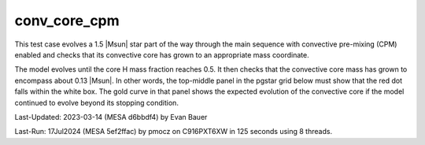 .. _conv_core_cpm:

*************
conv_core_cpm
*************

This test case evolves a 1.5 |Msun| star part of the way through
the main sequence with convective pre-mixing (CPM) enabled and checks that its convective
core has grown to an appropriate mass coordinate.

The model evolves until the core H mass fraction reaches 0.5.
It then checks that the convective core mass has grown to encompass
about 0.13 |Msun|. In other words, the top-middle panel in the pgstar
grid below must show that the red dot falls within the white box.
The gold curve in that panel shows the expected evolution of the convective
core if the model continued to evolve beyond its stopping condition.

.. image:: ../../../star/test_suite/conv_core_cpm/docs/grid_000092.svg
   :width: 100%

Last-Updated: 2023-03-14 (MESA d6bbdf4) by Evan Bauer

Last-Run: 17Jul2024 (MESA 5ef2ffac) by pmocz on C916PXT6XW in 125 seconds using 8 threads.
